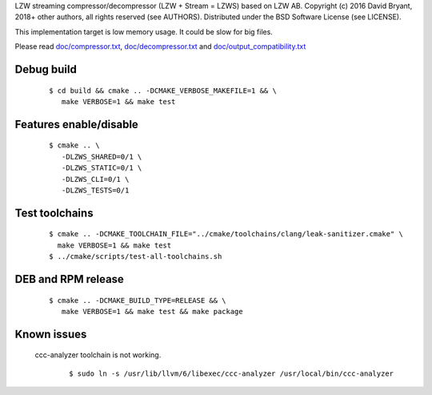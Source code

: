 LZW streaming compressor/decompressor (LZW + Stream = LZWS) based on LZW AB.
Copyright (c) 2016 David Bryant, 2018+ other authors, all rights reserved (see AUTHORS).
Distributed under the BSD Software License (see LICENSE).

This implementation target is low memory usage.
It could be slow for big files.

Please read `doc/compressor.txt <doc/compressor.txt>`_, `doc/decompressor.txt <doc/decompressor.txt>`_ and `doc/output_compatibility.txt <doc/output_compatibility.txt>`_

Debug build
-----------

    ::

     $ cd build && cmake .. -DCMAKE_VERBOSE_MAKEFILE=1 && \
        make VERBOSE=1 && make test

Features enable/disable
-----------------------

    ::

     $ cmake .. \
        -DLZWS_SHARED=0/1 \
        -DLZWS_STATIC=0/1 \
        -DLZWS_CLI=0/1 \
        -DLZWS_TESTS=0/1

Test toolchains
-------------------

    ::

     $ cmake .. -DCMAKE_TOOLCHAIN_FILE="../cmake/toolchains/clang/leak-sanitizer.cmake" \
       make VERBOSE=1 && make test
     $ ../cmake/scripts/test-all-toolchains.sh

DEB and RPM release
-------------------

    ::

     $ cmake .. -DCMAKE_BUILD_TYPE=RELEASE && \
        make VERBOSE=1 && make test && make package

Known issues
------------

  ccc-analyzer toolchain is not working.

    ::

     $ sudo ln -s /usr/lib/llvm/6/libexec/ccc-analyzer /usr/local/bin/ccc-analyzer
